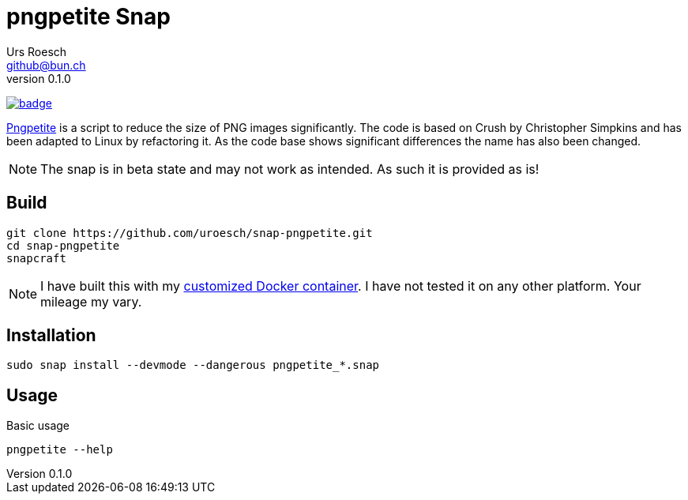 = {Title}
:title:     pngpetite Snap
:author:    Urs Roesch
:firstname: Urs
:lastname:  Roesch
:email:     github@bun.ch
:revnumber: 0.1.0
:keywords:  snap, snapcraft, shell, bash, png, pngquant, zopflipng
:icons:     font
:!toc: 

https://github.com/uroesch/snap-pngpetite/actions?query=workflow%3Abuild-snap[image:https://github.com/uroesch/snap-pngpetite/workflows/build-snap/badge.svg[]]

https://github.com/uroesch/pngpetite[Pngpetite] is a script to reduce the 
size of PNG images significantly. The code is based on Crush by 
Christopher Simpkins and has been adapted to Linux by refactoring 
it. As the code base shows significant differences the name has also 
been changed.

NOTE: The snap is in beta state and may not work as intended. As such it is
  provided as is!

[[build]]
== Build
[source,bash]
----
git clone https://github.com/uroesch/snap-pngpetite.git
cd snap-pngpetite
snapcraft
----

NOTE: I have built this with my https://github.com/uroesch/snapcraft-docker[customized Docker container]. 
  I have not tested it on any other platform. Your mileage my vary.

[[install]]
== Installation
[source,bash]
----
sudo snap install --devmode --dangerous pngpetite_*.snap
----

[[usage]]
== Usage
[source,bash]
.Basic usage
----
pngpetite --help
----
